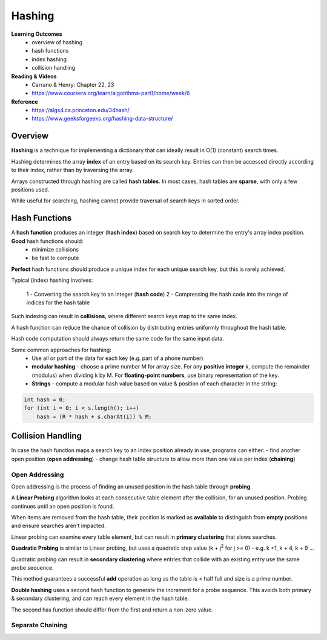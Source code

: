 Hashing
====

**Learning Outcomes**
    - overview of hashing
    - hash functions
    - index hashing
    - collision handling

**Reading & Videos**
    - Carrano & Henry: Chapter 22, 23
    - https://www.coursera.org/learn/algorithms-part1/home/week/6

**Reference**
    - https://algs4.cs.princeton.edu/34hash/
    - https://www.geeksforgeeks.org/hashing-data-structure/

Overview
----

**Hashing** is a technique for implementing a dictionary that can ideally result in O(1) (constant) search times.

Hashing determines the array **index** of an entry based on its search key. Entries can then be accessed directly according to their index, rather than by traversing the array.

Arrays constructed through hashing are called **hash tables**. In most cases, hash tables are **sparse**, with only a few positions used.

While useful for searching, hashing cannot provide traversal of search keys in sorted order.

Hash Functions
----

A **hash function** produces an integer (**hash index**) based on search key to determine the entry's array index position. **Good** hash functions should:
    - minimize collisions
    - be fast to compute

**Perfect** hash functions should produce a unique index for each unique search key, but this is rarely achieved.

Typical (index) hashing involves:

    1 - Converting the search key to an integer (**hash code**)
    2 - Compressing the hash code into the range of indices for the hash table

Such indexing can result in **collisions**, where  different search keys map to the same index.

A hash function can reduce the chance of collision by distributing entries uniformly throughout the hash table.

Hash code computation should always return the same code for the same input data.

Some common approaches for hashing:
    - Use all or part of the data for each key (e.g. part of a phone number)
    - **modular hashing** - choose a prime number M for array size. For any **positive integer** k, compute the remainder (modulus) when dividing k by M. For **floating-point numbers**, use binary representation of the key.
    - **Strings** - compute a modular hash value based on value & position of each character in the string:

.. code-block::

    int hash = 0;
    for (int i = 0; i < s.length(); i++)
        hash = (R * hash + s.charAt(i)) % M;


Collision Handling
----
In case the hash function maps a search key to an index position already in use, programs can either:
- find another open position (**open addressing**)
- change hash table structure to allow more than one value per index (**chaining**)

Open Addressing
++++

Open addressing is the process of finding an unused position in the hash table through **probing**.

A **Linear Probing** algorithm looks at each consecutive table element after the collision, for an unused position. Probing continues until an open position is found.

When items are removed from the hash table, their position is marked as **available** to distinguish from **empty** positions and ensure searches aren't impacted.

Linear probing can examine every table element, but can result in **primary clustering** that slows searches.

**Quadratic Probing** is similar to Linear probing, but uses a quadratic step value (k + j\ :sup:`2` for j >= 0) - e.g. k +1, k + 4, k + 9 ...

Quadratic probing can result in **secondary clustering** where entries that collide with an existing entry use the same probe sequence.

This method guarantees a successful **add** operation as long as the table is < half full and size is a prime number.

**Double hashing** uses a second hash function to generate the increment for a probe sequence. This avoids both primary & secondary clustering, and can reach every element in the hash table.

The second has function should differ from the first and return a non-zero value.

Separate Chaining
++++

